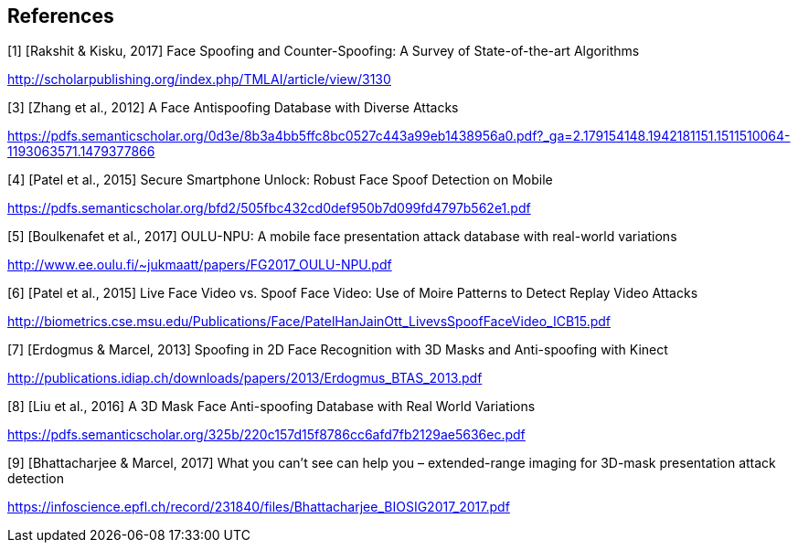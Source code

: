 == References

[1] [Rakshit & Kisku, 2017] Face Spoofing and Counter-Spoofing: A Survey of State-of-the-art Algorithms

http://scholarpublishing.org/index.php/TMLAI/article/view/3130

[3] [Zhang et al., 2012] A Face Antispoofing Database with Diverse Attacks

https://pdfs.semanticscholar.org/0d3e/8b3a4bb5ffc8bc0527c443a99eb1438956a0.pdf?_ga=2.179154148.1942181151.1511510064-1193063571.1479377866

[4] [Patel et al., 2015] Secure Smartphone Unlock: Robust Face Spoof Detection on Mobile

https://pdfs.semanticscholar.org/bfd2/505fbc432cd0def950b7d099fd4797b562e1.pdf

[5] [Boulkenafet et al., 2017] OULU-NPU: A mobile face presentation attack database with real-world variations

http://www.ee.oulu.fi/~jukmaatt/papers/FG2017_OULU-NPU.pdf

[6] [Patel et al., 2015] Live Face Video vs. Spoof Face Video: Use of Moire Patterns to Detect Replay Video Attacks

http://biometrics.cse.msu.edu/Publications/Face/PatelHanJainOtt_LivevsSpoofFaceVideo_ICB15.pdf

[7] [Erdogmus & Marcel, 2013] Spoofing in 2D Face Recognition with 3D Masks and Anti-spoofing with Kinect

http://publications.idiap.ch/downloads/papers/2013/Erdogmus_BTAS_2013.pdf

[8] [Liu et al., 2016] A 3D Mask Face Anti-spoofing Database with Real World Variations

https://pdfs.semanticscholar.org/325b/220c157d15f8786cc6afd7fb2129ae5636ec.pdf

[9] [Bhattacharjee & Marcel, 2017] What you can’t see can help you – extended-range imaging for 3D-mask presentation attack detection

https://infoscience.epfl.ch/record/231840/files/Bhattacharjee_BIOSIG2017_2017.pdf
